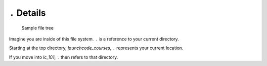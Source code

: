 .. _terminal-current-dir:

``.`` Details
=============

.. figure:: ./figures/initial.png
    :alt: Sample file tree

    Sample file tree


Imagine you are inside of this file system. ``.`` is a reference 
to your current directory.

Starting at the top directory, *launchcode_courses*, ``.`` represents 
your current location.

If you move into *lc_101*, ``.`` then refers to that directory.


